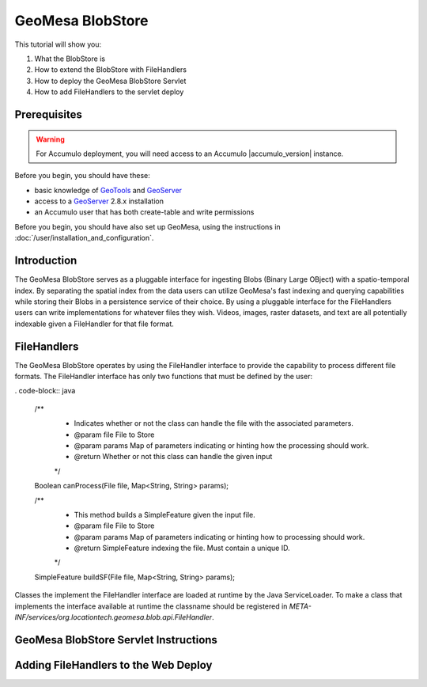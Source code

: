 GeoMesa BlobStore
=================

This tutorial will show you:

1. What the BlobStore is
2. How to extend the BlobStore with FileHandlers
3. How to deploy the GeoMesa BlobStore Servlet
4. How to add FileHandlers to the servlet deploy

Prerequisites
-------------

.. warning::

    For Accumulo deployment, you will need access to an Accumulo |accumulo_version| instance.

Before you begin, you should have these:

-  basic knowledge of `GeoTools <http://www.geotools.org>`__ and
   `GeoServer <http://geoserver.org>`__
-  access to a `GeoServer <http://geoserver.org/>`__ 2.8.x installation
-  an Accumulo user that has both create-table and write permissions

Before you begin, you should have also set up GeoMesa, using the
instructions in :doc:`/user/installation_and_configuration`.

Introduction
------------

The GeoMesa BlobStore serves as a pluggable interface for ingesting Blobs (Binary Large OBject) with a spatio-temporal index.
By separating the spatial index from the data users can utilize GeoMesa's fast indexing and querying capabilities while storing
their Blobs in a persistence service of their choice. By using a pluggable interface for the FileHandlers users can write
implementations for whatever files they wish. Videos, images, raster datasets, and text are all potentially indexable given a
FileHandler for that file format.


FileHandlers
------------

The GeoMesa BlobStore operates by using the FileHandler interface to provide the capability to process different file formats.
The FileHandler interface has only two functions that must be defined by the user:

. code-block:: java

    /**
     * Indicates whether or not the class can handle the file with the associated parameters.
     * @param file   File to Store
     * @param params Map of parameters indicating or hinting how the processing should work.
     * @return       Whether or not this class can handle the given input
     */
    Boolean canProcess(File file, Map<String, String> params);

    /**
     * This method builds a SimpleFeature given the input file.
     * @param file   File to Store
     * @param params Map of parameters indicating or hinting how to processing should work.
     * @return       SimpleFeature indexing the file.  Must contain a unique ID.
     */
    SimpleFeature buildSF(File file, Map<String, String> params);

Classes the implement the FileHandler interface are loaded at runtime by the Java ServiceLoader.
To make a class that implements the interface available at runtime the classname should be registered in *META-INF/services/org.locationtech.geomesa.blob.api.FileHandler*.


GeoMesa BlobStore Servlet Instructions
--------------------------------------




Adding FileHandlers to the Web Deploy
-------------------------------------
